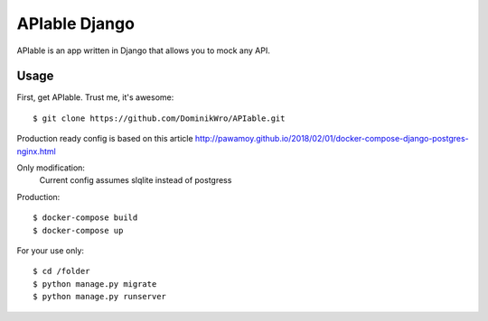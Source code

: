 APIable Django
=======================

.. image:: https://travis-ci.org/DominikWro/APIable.svg?branch=master
    :target: https://travis-ci.org/DominikWro/APIable
    :alt: Build Status

APIable is an app written in Django that allows you to mock any API.


Usage
------

First, get APIable. Trust me, it's awesome::

    $ git clone https://github.com/DominikWro/APIable.git

Production ready config is based on this article
http://pawamoy.github.io/2018/02/01/docker-compose-django-postgres-nginx.html

Only modification:
  Current config assumes slqlite instead of postgress

Production::

    $ docker-compose build
    $ docker-compose up


For your use only::

    $ cd /folder
    $ python manage.py migrate
    $ python manage.py runserver
